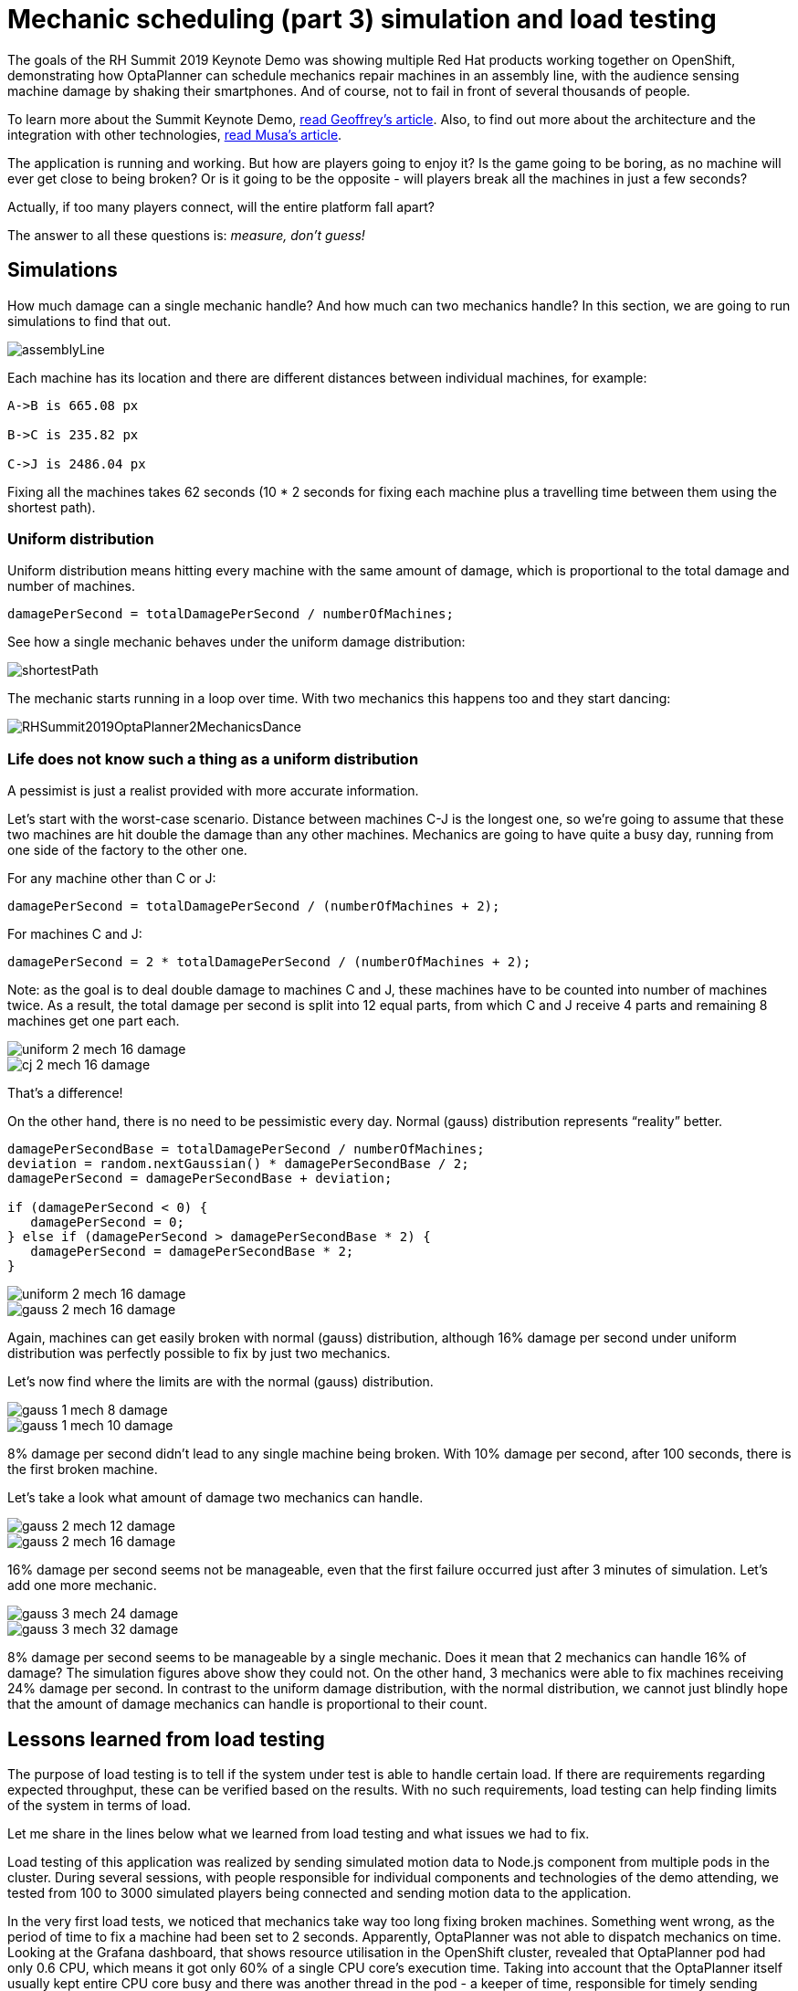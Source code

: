 = Mechanic scheduling (part 3) simulation and load testing
:page-interpolate: true
:awestruct-hidden: true
:awestruct-author: rsynek
:awestruct-layout: blogPostBase
:awestruct-tags: [production, benchmark, algorithm]
:awestruct-share_image_filename: RHSummit2019OptaPlanner2MechanicsDance.png

The goals of the RH Summit 2019 Keynote Demo was showing multiple Red Hat products working together on OpenShift,
demonstrating how OptaPlanner can schedule mechanics repair machines in an assembly line, with the audience sensing
machine damage by shaking their smartphones.
And of course, not to fail in front of several thousands of people.

To learn more about the Summit Keynote Demo, https://www.optaplanner.org//blog/2019/05/09/RHSummit2019Part1.html[read Geoffrey's article].
Also, to find out more about the architecture and the integration with other technologies,
https://www.optaplanner.org//blog/2019/05/09/RHSummit2019Part2.html[read Musa's article].

The application is running and working. But how are players going to enjoy it? Is the game going to be boring,
as no machine will ever get close to being broken? Or is it going to be the opposite - will players break all
the machines in just a few seconds?

Actually, if too many players connect, will the entire platform fall apart?

The answer to all these questions is: __measure, don't guess!__

== Simulations

How much damage can a single mechanic handle? And how much can two mechanics handle? In this section, we are going
to run simulations to find that out.

image::assemblyLine.png[]

Each machine has its location and there are different distances between individual machines, for example:

----
A->B is 665.08 px

B->C is 235.82 px

C->J is 2486.04 px
----

Fixing all the machines takes 62 seconds (10 * 2 seconds for fixing each machine plus a travelling time between
them using the shortest path).

=== Uniform distribution

Uniform distribution means hitting every machine with the same amount of damage, which is proportional to the total
damage and number of machines.

[source,java]
----
damagePerSecond = totalDamagePerSecond / numberOfMachines;
----

See how a single mechanic behaves under the uniform damage distribution:

image::shortestPath.png[]

The mechanic starts running in a loop over time.
With two mechanics this happens too and they start dancing:

image::RHSummit2019OptaPlanner2MechanicsDance.gif[]

=== Life does not know such a thing as a uniform distribution

A pessimist is just a realist provided with more accurate information.

Let's start with the worst-case scenario. Distance between machines C-J is the longest one, so we're going to assume
that these two machines are hit double the damage than any other machines. Mechanics are going to have quite a busy day,
running from one side of the factory to the other one.

For any machine other than C or J:

[source,java]
----
damagePerSecond = totalDamagePerSecond / (numberOfMachines + 2);
----

For machines C and J:

[source,java]
----
damagePerSecond = 2 * totalDamagePerSecond / (numberOfMachines + 2);
----

Note: as the goal is to deal double damage to machines C and J, these machines have to be counted into number of machines
twice. As a result, the total damage per second is split into 12 equal parts, from which C and J receive 4 parts
and remaining 8 machines get one part each.

image::uniform_2_mech_16_damage.png[]
image::cj_2_mech_16_damage.png[]

That's a difference!

On the other hand, there is no need to be pessimistic every day. Normal (gauss) distribution represents “reality” better.

[source,java]
----
damagePerSecondBase = totalDamagePerSecond / numberOfMachines;
deviation = random.nextGaussian() * damagePerSecondBase / 2;
damagePerSecond = damagePerSecondBase + deviation;

if (damagePerSecond < 0) {
   damagePerSecond = 0;
} else if (damagePerSecond > damagePerSecondBase * 2) {
   damagePerSecond = damagePerSecondBase * 2;
}
----

image::uniform_2_mech_16_damage.png[]
image::gauss_2_mech_16_damage.png[]

Again, machines can get easily broken with normal (gauss) distribution, although 16% damage per second under uniform
distribution was perfectly possible to fix by just two mechanics.

Let's now find where the limits are with the normal (gauss) distribution.

image::gauss_1_mech_8_damage.png[]
image::gauss_1_mech_10_damage.png[]

8% damage per second didn't lead to any single machine being broken. With 10% damage per second, after 100 seconds,
there is the first broken machine.

Let's take a look what amount of damage two mechanics can handle.

image::gauss_2_mech_12_damage.png[]
image::gauss_2_mech_16_damage.png[]

16% damage per second seems not be manageable, even that the first failure occurred just after 3 minutes of simulation.
Let's add one more mechanic.

image::gauss_3_mech_24_damage.png[]
image::gauss_3_mech_32_damage.png[]

8% damage per second seems to be manageable by a single mechanic. Does it mean that 2 mechanics can handle 16% of damage?
The simulation figures above show they could not. On the other hand, 3 mechanics were able to fix machines receiving
24% damage per second. In contrast to the uniform damage distribution, with the normal distribution, we cannot just
blindly hope that the amount of damage mechanics can handle is proportional to their count.

== Lessons learned from load testing

The purpose of load testing is to tell if the system under test is able to handle certain load. If there are
requirements regarding expected throughput, these can be verified based on the results. With no such requirements,
load testing can help finding limits of the system in terms of load.

Let me share in the lines below what we learned from load testing and what issues we had to fix.

Load testing of this application was realized by sending simulated motion data to Node.js component from multiple pods
in the cluster. During several sessions, with people responsible for individual components and technologies of the demo
attending, we tested from 100 to 3000 simulated players being connected and sending motion data to the application.

In the very first load tests, we noticed that mechanics take way too long fixing broken machines. Something went wrong,
as the period of time to fix a machine had been set to 2 seconds. Apparently, OptaPlanner was not able to dispatch
mechanics on time. Looking at the Grafana dashboard, that shows resource utilisation in the OpenShift cluster, revealed
that OptaPlanner pod had only 0.6 CPU, which means it got only 60% of a single CPU core's execution time.
Taking into account that the OptaPlanner itself usually kept entire CPU core busy and there was another thread
in the pod - a keeper of time, responsible for timely sending events to other components, 0.6 CPU was definitely not enough.
It turned out that our OpenShift template didn't declare any resource requests, so OptaPlanner pod got just
breadcrumbs - after Tensor Flow and other components took most of the cluster's resources.

*Lesson one: always declare your required resources and limits.*

So, template fixed and ready for another load test! Which only revealed that mechanics were again not being
dispatched on time. What did go wrong this time, we asked ourselves? We had enough CPU and memory resources, but still
we saw the same issue.

The devil was hidden in Infinispan and also in the way we contacted Infinispan for machines' health every 40 milliseconds.
Having only 4 infinispan nodes trying to handle all the requests from multiple components didn't scale
because of the network traffic. Involving more Infinispan notes did help for the network part of the issue,
as the traffic was balanced between more nodes. Using a separate thread to query for each machine's health did
help on OptaPlanner part of the issue, as the time keeper thread was not blocked any more, waiting for the information
about machines' health to be retrieved from Infinispan.

*Lesson two: despite you've read one hundred times that you should do I/O in separate threads, make sure you do I/O in separate threads.*

== Conclusion

Once we are supposed to present such a complex platform in front of several thousands of people, we need to avoid
being surprised. To minimize the risk, we gather as much data as possible to confirm our expectation, our hypothesis.
Both the simulations and load testing proved an invaluable source of information.
They helped us understand what we could expect and built a good level of confidence about what we wanted to show.

Let me thank the entire team for their great work
and specifically in this part, a big thanks to
Guilherme Baufaker Rego and Ben Browning
for load testing the platform.
And of course, a big thanks to our one and only captain, Burr Sutter,
who can set up a show like no other!
